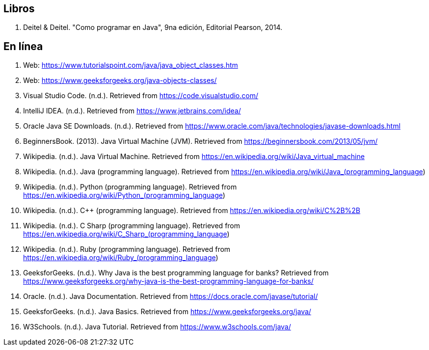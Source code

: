 == Libros

. Deitel & Deitel. "Como programar en Java", 9na edición, Editorial Pearson, 2014.



== En línea
. Web: https://www.tutorialspoint.com/java/java_object_classes.htm[https://www.tutorialspoint.com/java/java_object_classes.htm]
. Web: https://www.geeksforgeeks.org/java-objects-classes/[https://www.geeksforgeeks.org/java-objects-classes/]
. Visual Studio Code. (n.d.). Retrieved from https://code.visualstudio.com/
. IntelliJ IDEA. (n.d.). Retrieved from https://www.jetbrains.com/idea/
. Oracle Java SE Downloads. (n.d.). Retrieved from https://www.oracle.com/java/technologies/javase-downloads.html
. BeginnersBook. (2013). Java Virtual Machine (JVM). Retrieved from https://beginnersbook.com/2013/05/jvm/
. Wikipedia. (n.d.). Java Virtual Machine. Retrieved from https://en.wikipedia.org/wiki/Java_virtual_machine
. Wikipedia. (n.d.). Java (programming language). Retrieved from https://en.wikipedia.org/wiki/Java_(programming_language)
. Wikipedia. (n.d.). Python (programming language). Retrieved from https://en.wikipedia.org/wiki/Python_(programming_language)
. Wikipedia. (n.d.). C++ (programming language). Retrieved from https://en.wikipedia.org/wiki/C%2B%2B
. Wikipedia. (n.d.). C Sharp (programming language). Retrieved from https://en.wikipedia.org/wiki/C_Sharp_(programming_language)
. Wikipedia. (n.d.). Ruby (programming language). Retrieved from https://en.wikipedia.org/wiki/Ruby_(programming_language)
. GeeksforGeeks. (n.d.). Why Java is the best programming language for banks? Retrieved from https://www.geeksforgeeks.org/why-java-is-the-best-programming-language-for-banks/
. Oracle. (n.d.). Java Documentation. Retrieved from https://docs.oracle.com/javase/tutorial/
. GeeksforGeeks. (n.d.). Java Basics. Retrieved from https://www.geeksforgeeks.org/java/
. W3Schools. (n.d.). Java Tutorial. Retrieved from https://www.w3schools.com/java/
